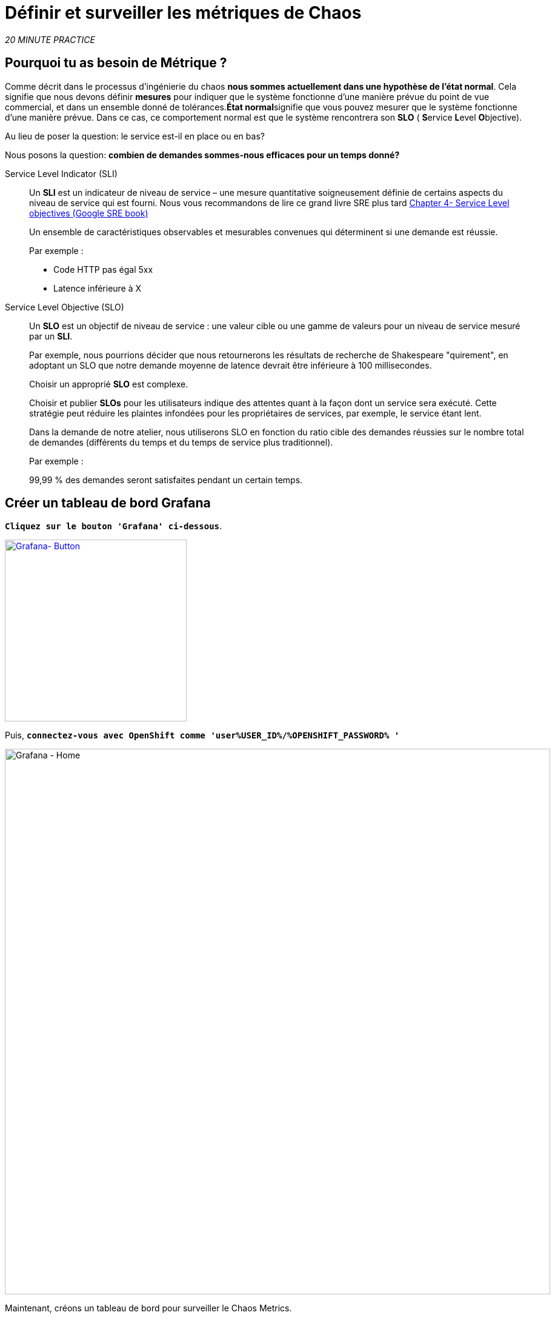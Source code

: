 :markup-in-source: verbatim,attributes,quotes
:CHE_URL: http://codeready-workspaces.%APPS_HOSTNAME_SUFFIX%
:USER_ID: %USER_ID%
:OPENSHIFT_PASSWORD: %OPENSHIFT_PASSWORD%
:KIALI_URL: https://kiali-istio-system.%APPS_HOSTNAME_SUFFIX%
:GRAFANA_URL: https://grafana-istio-system.%APPS_HOSTNAME_SUFFIX%
:COOLSTORE_HOMEPAGE: http://web-chaos-engineering{USER_ID}.%APPS_HOSTNAME_SUFFIX%
:DASHBOARD_GIT_URL: https://raw.githubusercontent.com/mcouliba/chaos-engineering-workshop/%WORKSHOP_GIT_REF%/grafana/chaos-engineering-dashboard.json

= Définir et surveiller les métriques de Chaos

_20 MINUTE PRACTICE_


== Pourquoi tu as besoin de Métrique ?

Comme décrit dans le processus d'ingénierie du chaos **nous sommes actuellement dans une hypothèse de l'état normal**. Cela signifie que nous devons définir **mesures** pour indiquer que le système fonctionne d'une manière prévue du point de vue commercial, et dans un ensemble donné de tolérances.**État normal**signifie que vous pouvez mesurer que le système fonctionne d'une manière prévue. Dans ce cas, ce comportement normal est que le système rencontrera son **SLO** ( **S**ervice **L**evel **O**bjective).

Au lieu de poser la question: le service est-il en place ou en bas?

Nous posons la question: **combien de demandes sommes-nous efficaces pour un temps donné? **

[tabs]
====
Service Level Indicator (SLI)::
+
--
Un **SLI** est un indicateur de niveau de service – une mesure quantitative soigneusement définie de certains aspects du niveau de service qui est fourni. Nous vous recommandons de lire ce grand livre SRE plus tard https://sre.google/sre-book/service-level-objectives/[Chapter 4- Service Level objectives (Google SRE book)]

Un ensemble de caractéristiques observables et mesurables convenues qui déterminent si une demande est réussie.

Par exemple :

* Code HTTP pas égal 5xx
* Latence inférieure à X
--

Service Level Objective (SLO)::
+
--
Un **SLO** est un objectif de niveau de service : une valeur cible ou une gamme de valeurs pour un niveau de service mesuré par un **SLI**.

Par exemple, nous pourrions décider que nous retournerons les résultats de recherche de Shakespeare "quirement", en adoptant un SLO que notre demande moyenne de latence devrait être inférieure à 100 millisecondes.

Choisir un approprié **SLO** est complexe.

Choisir et publier **SLOs** pour les utilisateurs indique des attentes quant à la façon dont un service sera exécuté. Cette stratégie peut réduire les plaintes infondées pour les propriétaires de services, par exemple, le service étant lent.


Dans la demande de notre atelier, nous utiliserons SLO en fonction du ratio cible des demandes réussies sur le nombre total de demandes (différents du temps et du temps de service plus traditionnel).

Par exemple :

99,99 % des demandes seront satisfaites pendant un certain temps.
--

====

== Créer un tableau de bord Grafana

`*Cliquez sur le bouton 'Grafana' ci-dessous*`.

[link={GRAFANA_URL}]
[window="_blank"]
[role='params-link']
image::grafana-button.png[Grafana- Button, 300]

Puis, `*connectez-vous avec OpenShift comme 'user{USER_ID}/{OPENSHIFT_PASSWORD} '*`

image::grafana-home.png[Grafana - Home,900]

Maintenant, créons un tableau de bord pour surveiller le Chaos Metrics.

`*Cliquez sur 'plus (+) signe' > 'Create Dashboard' dans le menu de gauche*`

image::grafana-create-dashboard.png[Grafana - Home,200]

== Créer le volume de demande global

Créons le premier **métrique qui définit le nombre total de requêtes dans votre espace de nom**.

`*Cliquez sur « Ajouter une requête » '*`

image::grafana-panel-actions.png[Grafana - Home,500]

Vous allez définir la mesure en utilisant un langage de requête appelé Prometheus Query Language (**PromQL**).
Cette langue vous permettra de sélectionner et d'agréger les données de séries chronologiques en temps réel.

Vous utiliserez l'approche incrémentale suivante pour comprendre et traduire la première métrique aux expressions PromQL.

`*Créez progressivement l'expression PromQL en suivant les 4 prochaines étapes et entrez l'expression dans le champ 'Metrics' pour la requête 'A'*`:

image::grafana-add-query.png[Grafana - Home,700]

[tabs]
====
Step1::
+
--

[source,promql,subs="{markup-in-source}",role=copypaste]
.PromQL
----
**istio_requests_total**
----

C'est un https://istio.io/latest/docs/reference/config/metrics/[Istio standard metric^] exporté par défaut vers Prometheus.
C'est un compteur qui mesure le nombre total de demandes qui ont été reçues par le service Entire Mesh. Cette métrique a plusieurs
dimensions, par série chronologique dans une gamme de vecteurs
--

Step2::
+
--

[source,promql,subs="{markup-in-source}",role=copypaste]
.PromQL
----
istio_requests_total**{reporter="source", namespace="chaos-engineering{USER_ID}"}**
----

Filtrer la métrique pour utiliser uniquement les requêtes entrantes (_reporter="source"_) de votre environnement (_namespace="chaos-engineering{USER_ID}"_)
--

Step3::
+
--

[source,promql,subs="{markup-in-source}",role=copypaste]
.PromQL
----
**increase(**istio_requests_total{reporter="source", namespace="chaos-engineering{USER_ID}"}**[1m])**
----

Ajout de la fonction **increase()**, la requête renvoie le seul nombre de requêtes mesurées sur la dernière minute par série chronologique.
--

Step4::
+
--

[source,promql,subs="{markup-in-source}",role=copypaste]
.PromQL
----
**sum(**increase(istio_requests_total{reporter="source", namespace="chaos-engineering{USER_ID}"}[1m])**)**
----

Ajout de la fonction **sum()**, la requête retourne le total des requêtes dans l'espace de nom
--

====

[TIP]
====
**Grafana** permet d'utiliser https://prometheus.io/docs/prometheus/latest/querying/functions/#functions[Functions like rate or increase, etc...]
====

À la fin, vous devriez avoir l'expression suivante dans le champ 'Métrique' pour la requête 'A'.

image::grafana-number-total-promql.png[Grafana - Number Total Request PromQL,900]

Par conséquent, vous devriez être un graphique temporel semblable à celui suivant:

image::grafana-number-total-graph.png[Grafana - Home,700]

Puis, `*cliquez sur l'icône « Paramètres de visualisation » sur la barre latérale gauche et saisissez les paramètres suivants :*`

.Réglages Singlestat
[%header,cols=3*]
|===
|Paramètre
|Value
|Description

|Visualisation
|**Singlestat**
|

|Unit
|**Procédures/min (opm)**
|

|Spark Lines
|**Show** activé
|

|===

image::grafana-visualization-settings.png[Grafana - Home,500]

Ensuite, `*cliquez sur l'icône « Paramètres généraux » et saisissez les paramètres suivants :*`

.Réglages généraux
[%header,cols=3*]
|===
|Paramètre
|Value
|Description

|Title
|**Volume de demande global**
|

|===

image::grafana-general-settings.png[Grafana - Home,500]

Enfin, `*cliquez sur l'icône « flèche arrière » au coin supérieur gauche*`

image::grafana-back-arrow.png[Grafana - Home,700]

**Félicitations!!!** Vous venez de créer votre premier Chaos Metric dans un tableau de bord de Grafana !

image::grafana-number-total-singlestat.png[Grafana - Home,700]

`*Cliquez sur l'icône 'disk'*` pour sauver votre travail.

== Créer le taux de réussite global (optionnel)

Après avoir créé la mesure de toutes les requêtes, vous allez définir une **métrique de toutes les requêtes réussies** (~ code d'erreur 5XX) pour 1 minute :

Total des demandes : sum(rate(istio_requests_total{}[$time_interval]))

Demandes réussies: sum(rate(istio_requests_total{response_code!~"5.*"}[$time_interval]))
dans notre cas :

_sum(rate(istio_requests_total{reporter="source", namespace="chaos-engineering{USER_ID}", response_code!~"5.*"}[1m]))/ sum(rate(istio_requests_total{reporter="source", namespace="chaos-engineering{USER_ID}"}[1m])_

image::grafana-global-success-rate-step-1.png[Grafana - Home,900]

Maintenant créons ce nouveau **Global Success Rate (non 5xx réponses) ** METRIC value

`*Cliquez sur le bouton « Ajouter le panneau »*`

image::grafana-add-panel.png[Grafana - Add Panel,100]

et

`*Cliquez sur l'icône (2) 'Add Query'*`

image::grafana-add-query-step1.png[Grafana - Add Query,200]

`*Entrez l'expression suivante dans le champ 'Métrique' pour la requête 'A'*`:

image::grafana-add-query.png[Grafana - Home,700]


[source,promql,subs="{markup-in-source}",role=copypaste]
.PromQL
----
sum(rate(istio_requests_total{reporter="source", namespace="chaos-engineering{USER_ID}", response_code!~"5.*"}[1m]))/ sum(rate(istio_requests_total{reporter="source", namespace="chaos-engineering{USER_ID}"}[1m]))
----

[TIP]
====
**Global Success Rate** est un ratio pariwen le nombre de requêtes réussies et le nombre de requêtes http.
====



Puis, `*cliquez sur l'icône « Paramètres de visualisation » sur la barre latérale gauche et saisissez les paramètres suivants :*`

.Réglages Singlestat
[%header,cols=3*]
|===
|Paramètre
|Value
|Description

|Visualisation
|**Singlestat**
|

|Unit
|**pourcent (0.0-1.0)**
|

|
|**95,99,99.5**
|

|Spark Lines
|**Montrer** et **Full height** enabled
|


|===

image::grafana-gsr-step2.png[Grafana - GSR setup ,900]

Suivant, `*cliquez sur l'icône « Paramètres généraux » et saisissez les paramètres suivants :*`

.Réglages généraux
[%header,cols=3*]
|===
|Paramètre
| Valeur
|Description

| Titre
|**Taux de réussite global (réponses non 5xx)**
|

|===

image::grafana-general-settings-step3.png[Grafana - Home,700]

Enfin, `*cliquez sur l'icône 'back' au coin supérieur gauche puis sur l'icône 'disk'*` pour sauver votre travail.

**Félicitations !** Vous venez de créer votre deuxième Chaos Metric **Global Success Rate (non 5xx réponses)** dans un tableau de bord de Grafana!


== Importer le tableau de bord d'ingénierie Chaos

Vous venez d'apprendre à créer un tableau de bord Grafana. Maintenant, importons le tableau de bord complet de Grafana nécessaire aux expériences de chaos.

`*Cliquez sur le bouton suivant et copiez le contenu*`

[link={DASHBOARD_GIT_URL}]
[window="_blank"]
[role='params-link']
image::chaos-dashboard-button.png[Chaos Dashboard - Button, 300]


Dans {GRAFANA_URL}[Grafana^, role='params-link'], `*Cliquez sur 'plus (+) signe' > 'Import Dashboard' dans le menu de gauche*`

image::grafana-import-dashboard.png[Grafana - Home,200]

Puis, `*coller le contenu JSON et cliquer sur 'Load' phy Import '*`

image::grafana-load-dashboard.png[Grafana - Home,700]


[WARNING]
====
Si vous recevez une erreur mentionnant **"Un tableau de bord dans ce dossier avec le même nom existe déjà"**, `*s'il vous plaît ajouter 'user{USER_ID}' dans le nom*`.

image::error-import-grafana.png[Grafana import Error - Home,900]
====

Vous avez maintenant accès au tableau de bord de Chaos Engineering.

image::grafana-chaos-engineering-dashboard.png[Grafana - Home,700]

== Explorez le tableau de bord de l'ingénierie Chaos

Retrouvez ici le tableau de bord complet de Grafana importé

image::full-grafana-dashboard.png[Grafana - Home,900]

Pour explorer ce tableau de bord on peut le voir comme :

* [Red] one bloc de sélection de filtres dans lequel nous sélectionnons un espace nom  [Pink] ici le chaos-ingénierie{USER_ID} et un service [Cyan]  de l'application Travel
* [Blue]  Block Tous les paramètres relatifs à l'espace de nom sur lequel l'application est déployée
* [Yellow]  Block B toutes les mesures relatives à un service spécifié

image::dashboard-explained.png[Grafana - Home,900]

Si nous zoomons dans le bloc A par rapport au **NAMESPACE chaos-ingénierie{USER_ID}** nous pouvons voir :

image::grafana-block-A.png[Grafana - Home,900]

* [Red] Global Request Volume = le nombre total de demandes
* [Yellow]  Taux de réussite global = Un ratio cible de demandes réussies par rapport au nombre total de demandes.
*<MISSING <MISSING TTKN15054>>xx et 5xx = Total des requêtes dans Erreur HTTP 4xx et 5xx
* [Cyan] liste de tous les noms de services disponibles dans le nomspace chaos-ingénierie {USER_ID}
* [Pink] Nombre de demandes de services
* [Brown]  Latence par service
* [Green]  Succès des demandes par services = Rapport de la demande réussie associée au service




Si nous zoomons dans le bloc B par rapport au **SERVICE** sélectionné, nous pouvons voir :

image::grafana-block-B.png[Grafana - Home,900]

* [Brown] Error Taux dans le service sélectionné = Rapport d'erreur associé au service sélectionné
* [Pink]  Le taux de réussite = Virus pour identifier l'erreur HTTP WHEN survienne dans l'appel de service
* [Blue]  Valeur de latence pour le service
* [Green] Durée de demande pour le service


[IMPORTANT]
====
Toutes les métriques doivent être mesurées sur une fenêtre temporelle (généralement un mois) mais surtout pour cet atelier ici nous prenons la minute [1m]  pour voir quelques changements dans le tableau de bord.
====